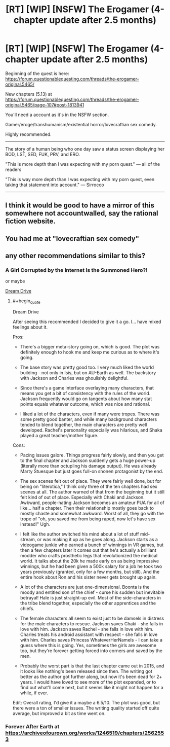 #+TITLE: [RT] [WIP] [NSFW] The Erogamer (4-chapter update after 2.5 months)

* [RT] [WIP] [NSFW] The Erogamer (4-chapter update after 2.5 months)
:PROPERTIES:
:Author: ElitistOars
:Score: 67
:DateUnix: 1520994856.0
:END:
Beginning of the quest is here: [[https://forum.questionablequesting.com/threads/the-erogamer-original.5465/]]

New chapters (5.13) at [[https://forum.questionablequesting.com/threads/the-erogamer-original.5465/page-107#post-1813941]]

You'll need a account as it's in the NSFW section.

Gamer/eroge/transhumanism/existential horror/lovecraftian sex comedy.

Highly recommended.

--------------

The story of a human being who one day saw a status screen displaying her BOD, LST, SED, FUK, PRV, and ERO.

"This is more depth than I was expecting with my porn quest." --- all of the readers

"This is way more depth than I was expecting with my porn quest, even taking that statement into account." --- Sirrocco

--------------


** I think it would be good to have a mirror of this somewhere not accountwalled, say the rational fiction website.
:PROPERTIES:
:Author: _immute_
:Score: 15
:DateUnix: 1521060859.0
:END:


** You had me at "lovecraftian sex comedy"
:PROPERTIES:
:Author: jordroy
:Score: 16
:DateUnix: 1521035520.0
:END:


** any other recommendations similar to this?
:PROPERTIES:
:Author: Throwaway_2mil
:Score: 3
:DateUnix: 1521122756.0
:END:

*** A Girl Corrupted by the Internet Is the Summoned Hero?!

or maybe

[[https://www.literotica.com/s/dream-drive-ch-01][Dream Drive]]
:PROPERTIES:
:Author: Munchkingman
:Score: 6
:DateUnix: 1521129933.0
:END:

**** #+begin_quote
  Dream Drive
#+end_quote

After seeing this recommended I decided to give it a go. I... have mixed feelings about it.

Pros:

- There's a bigger meta-story going on, which is good. The plot was definitely enough to hook me and keep me curious as to where it's going.

- The base story was pretty good too. I very much liked the world building - not only in Isis, but on AU-Earth as well. The backstory with Jackson and Charles was ghoulishly delightful.

- Since there's a game interface overlaying many characters, that means you get a bit of consistency with the rules of the world. Jackson frequently would go on tangents about how many stat points equals whatever outcome, which was nice and rational.

- I liked a lot of the characters, even if many were tropes. There was some pretty good banter, and while many background characters tended to blend together, the main characters are pretty well developed. Rachel's personality especially was hilarious, and Shaka played a great teacher/mother figure.

Cons:

- Pacing issues galore. Things progress fairly slowly, and then you get to the final chapter and Jackson suddenly gets a huge power-up (literally more than octupling his damage output). He was already Marty Stuesque but just goes full-on shonen protagonist by the end.

- The sex scenes felt out of place. They were fairly well done, but for being on "literotica," I think only three of the ten chapters had sex scenes at all. The author warned of that from the beginning but it still felt kind of out of place. Especially with Chaki and Jackson. Awkward, people-hating Jackson becomes an amateur PUA for all of like... half a chapter. Then their relationship mostly goes back to mostly chaste and somewhat awkward. Worst of all, they go with the trope of "oh, you saved me from being raped, now let's have sex instead!" Ugh.

- I felt like the author switched his mind about a lot of stuff mid-stream, or was making it up as he goes along. Jackson starts as a videogame junkie who earned a bunch of winnings in VR games, but then a few chapters later it comes out that he's actually a brilliant modder who crafts prosthetic legs that revolutionized the medical world. It talks about the 20k he made early on as being impressive winnings, but he had been given a 500k salary for a job he took two years previously (granted, only for a few months, but still). And the entire hook about Ron and his sister never gets brought up again.

- A lot of the characters are just one-dimensional. Boonta is the moody and entitled son of the chief - curse his sudden but inevitable betrayal! Hale is just straight-up evil. Most of the side-characters in the tribe blend together, especially the other apprentices and the chiefs.

- The female characters all seem to exist just to be damsels in distress for the male characters to rescue. Jackson saves Chaki - she falls in love with him. Jackson saves Rachel - she falls in love with him. Charles treats his android assistant with respect - she falls in love with him. Charles saves Princess WhateverHerNameIs - I can take a guess where this is going. Yes, sometimes the girls are awesome too, but they're forever getting forced into corners and saved by the men.

- Probably the worst part is that the last chapter came out in 2015, and it looks like nothing's been released since then. The writing got better as the author got further along, but now it's been dead for 2+ years. I would have loved to see more of the plot expanded, or to find out what'll come next, but it seems like it might not happen for a while, if ever.

Edit: Overall rating, I'd give it a maybe a 6.5/10. The plot was good, but there were a ton of smaller issues. The writing quality started off quite average, but improved a bit as time went on.
:PROPERTIES:
:Author: AurelianoTampa
:Score: 2
:DateUnix: 1521651745.0
:END:


*** Forever After Earth at [[https://archiveofourown.org/works/1246519/chapters/2562553]]
:PROPERTIES:
:Author: ArisKatsaris
:Score: 3
:DateUnix: 1521145400.0
:END:
